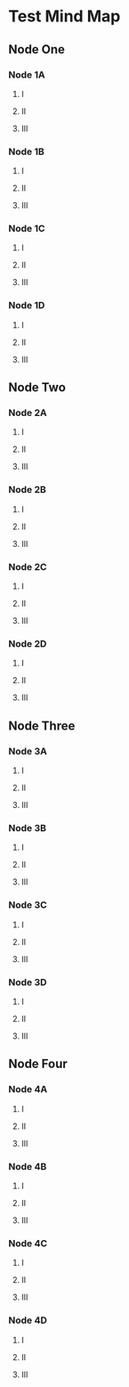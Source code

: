 * Test Mind Map
 :PROPERTIES:
 :TIKZ_STYLE: concept color=black
 :END:
** Node One
   :PROPERTIES:
   :TIKZ_STYLE: concept color=green
   :END:
*** Node 1A
**** I
**** II
**** III
*** Node 1B
**** I
**** II
**** III
*** Node 1C
**** I
**** II
**** III
*** Node 1D
**** I
**** II
**** III
** Node Two
   :PROPERTIES:
   :TIKZ_STYLE: concept color=blue
   :END:
*** Node 2A
**** I
**** II
**** III
*** Node 2B
**** I
**** II
**** III
*** Node 2C
**** I
**** II
**** III
*** Node 2D
**** I
**** II
**** III
** Node Three
   :PROPERTIES:
   :TIKZ_STYLE: concept color=orange
   :END:
*** Node 3A
**** I
**** II
**** III
*** Node 3B
**** I
**** II
**** III
*** Node 3C
**** I
**** II
**** III
*** Node 3D
**** I
**** II
**** III
** Node Four
*** Node 4A
**** I
**** II
**** III
*** Node 4B
**** I
**** II
**** III
*** Node 4C
**** I
**** II
**** III
*** Node 4D
**** I
**** II
**** III
